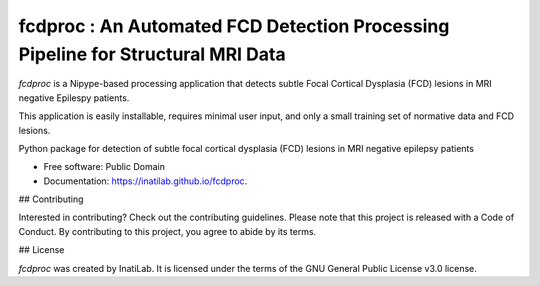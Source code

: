 
**fcdproc** : An Automated FCD Detection Processing Pipeline for Structural MRI Data
=======================================================================================

*fcdproc* is a Nipype-based processing application that detects subtle Focal Cortical Dysplasia (FCD)
lesions in MRI negative Epilespy patients. 

This application is easily installable, requires minimal user input, and only a small training set of normative data and FCD lesions.

.. image:: https://img.shields.io/pypi/v/fcdproc.svg
        :target: https://pypi.python.org/pypi/fcdproc

.. image:: https://readthedocs.org/projects/fcdproc/badge/?version=latest
  :target: http://fcdproc.readthedocs.io/en/latest/?badge=latest
  :alt: Documentation Status


.. image:: https://img.shields.io/badge/doi-10.1016%2Fj.nicl.2021.102565-blue.svg
  :target: https://doi.org/10.1016/j.nicl.2021.102565
  :alt: Published in NeuroImage: Clinical

Python package for detection of subtle focal cortical dysplasia (FCD) lesions in MRI negative epilepsy patients


* Free software: Public Domain
* Documentation: https://inatilab.github.io/fcdproc.


## Contributing

Interested in contributing? Check out the contributing guidelines. Please note that this project is released with a Code of Conduct. By contributing to this project, you agree to abide by its terms.

## License

`fcdproc` was created by InatiLab. It is licensed under the terms of the GNU General Public License v3.0 license.